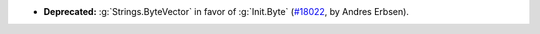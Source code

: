 - **Deprecated:** :g:`Strings.ByteVector` in favor of :g:`Init.Byte`
  (`#18022 <https://github.com/coq/coq/pull/18022>`_,
  by Andres Erbsen).
